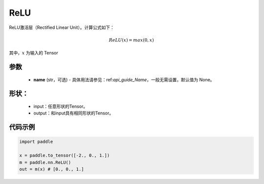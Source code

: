 .. _cn_api_nn_ReLU:

ReLU
-------------------------------
.. py:class:: paddle.nn.ReLU(name=None)

ReLU激活层（Rectified Linear Unit）。计算公式如下：

.. math::

    ReLU(x) = max(0, x)

其中，:math:`x` 为输入的 Tensor

参数
::::::::::
    - **name** (str，可选) - 具体用法请参见：ref:`api_guide_Name`，一般无需设置，默认值为 None。

形状：
::::::::::
    - input：任意形状的Tensor。
    - output：和input具有相同形状的Tensor。

代码示例
:::::::::

.. code-block:: python

    import paddle

    x = paddle.to_tensor([-2., 0., 1.])
    m = paddle.nn.ReLU()
    out = m(x) # [0., 0., 1.]
